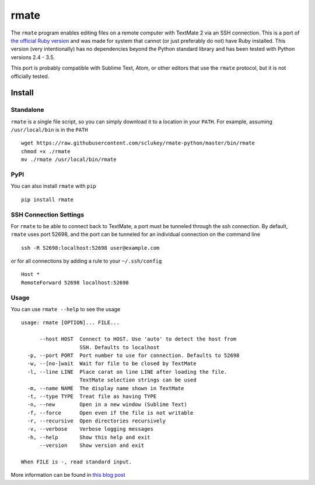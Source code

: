 rmate
=====

The ``rmate`` program enables editing files on a remote computer with
TextMate 2 via an SSH connection. This is a port of `the official Ruby
version`_ and was made for system that cannot (or just preferably do not) have
Ruby installed. This version (very intentionally) has no dependencies beyond
the Python standard library and has been tested with Python versions 2.4 - 3.5.

This port is probably compatible with Sublime Text, Atom, or other editors that
use the ``rmate`` protocol, but it is not officially tested.


Install
-------

Standalone
~~~~~~~~~~

``rmate`` is a single file script, so you can simply download it to a location
in your ``PATH``. For example, assuming ``/usr/local/bin`` is in the ``PATH``

::

    wget https://raw.githubusercontent.com/sclukey/rmate-python/master/bin/rmate
    chmod +x ./rmate
    mv ./rmate /usr/local/bin/rmate


PyPI
~~~~

You can also install ``rmate`` with ``pip``

::

    pip install rmate


SSH Connection Settings
~~~~~~~~~~~~~~~~~~~~~~~

For ``rmate`` to be able to connect back to TextMate, a port must be tunneled
through the ssh connection. By default, ``rmate`` uses port 52698, and the port
can be tunneled for an individual connection on the command line
::

    ssh -R 52698:localhost:52698 user@example.com

or for all connections by adding a rule to your ``~/.ssh/config``

::

    Host *
    RemoteForward 52698 localhost:52698

Usage
~~~~~

You can use ``rmate --help`` to see the usage

::

    usage: rmate [OPTION]... FILE...

          --host HOST  Connect to HOST. Use 'auto' to detect the host from
                       SSH. Defaults to localhost
      -p, --port PORT  Port number to use for connection. Defaults to 52698
      -w, --[no-]wait  Wait for file to be closed by TextMate
      -l, --line LINE  Place carat on line LINE after loading the file.
                       TextMate selection strings can be used
      -m, --name NAME  The display name shown in TextMate
      -t, --type TYPE  Treat file as having TYPE
      -n, --new        Open in a new window (Sublime Text)
      -f, --force      Open even if the file is not writable
      -r, --recursive  Open directories recursively
      -v, --verbose    Verbose logging messages
      -h, --help       Show this help and exit
          --version    Show version and exit

    When FILE is -, read standard input.

More information can be found in `this blog post`_

.. _the official ruby version: https://github.com/textmate/rmate
.. _this blog post: http://blog.macromates.com/2011/mate-and-rmate/
